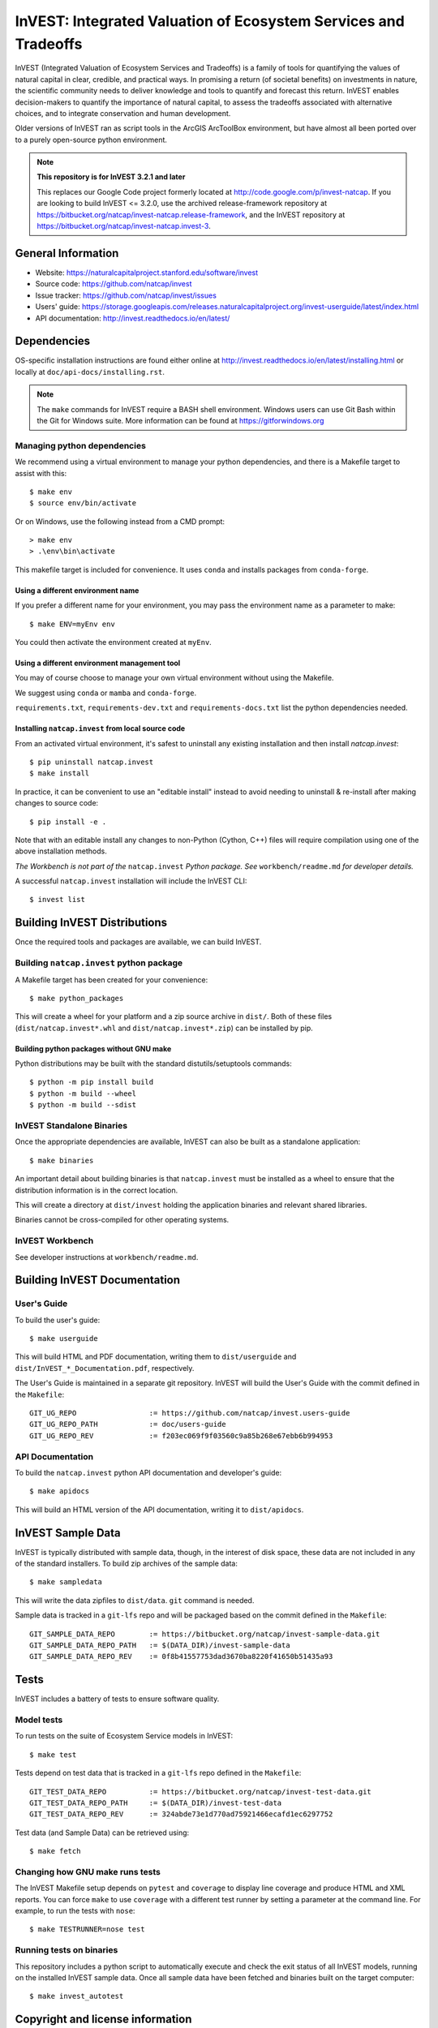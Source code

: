 InVEST: Integrated Valuation of Ecosystem Services and Tradeoffs
================================================================

InVEST (Integrated Valuation of Ecosystem Services and Tradeoffs) is a family
of tools for quantifying the values of natural capital in clear, credible, and
practical ways. In promising a return (of societal benefits) on investments in
nature, the scientific community needs to deliver knowledge and tools to
quantify and forecast this return. InVEST enables decision-makers to quantify
the importance of natural capital, to assess the tradeoffs associated with
alternative choices, and to integrate conservation and human development.

Older versions of InVEST ran as script tools in the ArcGIS ArcToolBox environment,
but have almost all been ported over to a purely open-source python environment.

.. note::
    **This repository is for InVEST 3.2.1 and later**

    This replaces our Google Code project formerly
    located at http://code.google.com/p/invest-natcap.  If you are looking to build
    InVEST <= 3.2.0, use the archived release-framework repository at
    https://bitbucket.org/natcap/invest-natcap.release-framework, and the InVEST repository
    at https://bitbucket.org/natcap/invest-natcap.invest-3.


General Information
-------------------

* Website: https://naturalcapitalproject.stanford.edu/software/invest
* Source code: https://github.com/natcap/invest
* Issue tracker: https://github.com/natcap/invest/issues
* Users' guide: https://storage.googleapis.com/releases.naturalcapitalproject.org/invest-userguide/latest/index.html
* API documentation: http://invest.readthedocs.io/en/latest/


Dependencies
------------

OS-specific installation instructions are found either online at
http://invest.readthedocs.io/en/latest/installing.html or locally at ``doc/api-docs/installing.rst``.

.. note::
    The ``make`` commands for InVEST require a BASH shell environment. Windows
    users can use Git Bash within the Git for Windows suite. More information
    can be found at https://gitforwindows.org

Managing python dependencies
++++++++++++++++++++++++++++
We recommend using a virtual environment to manage your python dependencies, and there is
a Makefile target to assist with this::

    $ make env
    $ source env/bin/activate

Or on Windows, use the following instead from a CMD prompt::

    > make env
    > .\env\bin\activate

This makefile target is included for convenience. It uses ``conda`` and installs packages from ``conda-forge``.

Using a different environment name
""""""""""""""""""""""""""""""""""
If you prefer a different name for your environment, you may pass the environment name as
a parameter to make::

    $ make ENV=myEnv env

You could then activate the environment created at ``myEnv``.


Using a different environment management tool
"""""""""""""""""""""""""""""""""""""""""""""
You may of course choose to manage your own virtual environment without using the Makefile.

We suggest using ``conda`` or ``mamba`` and ``conda-forge``.

``requirements.txt``, ``requirements-dev.txt`` and ``requirements-docs.txt`` list the python
dependencies needed.

Installing ``natcap.invest`` from local source code
"""""""""""""""""""""""""""""""""""""""""""""""""""
From an activated virtual environment, it's safest to uninstall any existing installation
and then install `natcap.invest`::

    $ pip uninstall natcap.invest
    $ make install

In practice, it can be convenient to use an "editable install" instead to avoid needing
to uninstall & re-install after making changes to source code::

   $ pip install -e .

Note that with an editable install any changes to non-Python (Cython, C++) files will
require compilation using one of the above installation methods.

*The Workbench is not part of the* ``natcap.invest`` *Python package. See*
``workbench/readme.md`` *for developer details.*

A successful ``natcap.invest`` installation will include the InVEST CLI::

    $ invest list

Building InVEST Distributions
-----------------------------

Once the required tools and packages are available, we can build InVEST.


Building ``natcap.invest`` python package
+++++++++++++++++++++++++++++++++++++++++

A Makefile target has been created for your convenience::

    $ make python_packages

This will create a wheel for your platform and a zip source archive in ``dist/``.
Both of these files (``dist/natcap.invest*.whl`` and ``dist/natcap.invest*.zip``)
can be installed by pip.

Building python packages without GNU make
"""""""""""""""""""""""""""""""""""""""""
Python distributions may be built with the standard distutils/setuptools commands::

    $ python -m pip install build
    $ python -m build --wheel
    $ python -m build --sdist

InVEST Standalone Binaries
++++++++++++++++++++++++++

Once the appropriate dependencies are available, InVEST can also be built as a
standalone application::

    $ make binaries

An important detail about building binaries is that ``natcap.invest`` must be
installed as a wheel to ensure that the distribution information is in the
correct location.

This will create a directory at ``dist/invest`` holding the application binaries
and relevant shared libraries.

Binaries cannot be cross-compiled for other operating systems.


InVEST Workbench
++++++++++++++++++++++++

See developer instructions at ``workbench/readme.md``.



Building InVEST Documentation
-----------------------------

User's Guide
++++++++++++

To build the user's guide::

    $ make userguide

This will build HTML and PDF documentation, writing them to ``dist/userguide``
and ``dist/InVEST_*_Documentation.pdf``, respectively.

The User's Guide is maintained in a separate git repository. InVEST will build
the User's Guide with the commit defined in the ``Makefile``::

   GIT_UG_REPO                 := https://github.com/natcap/invest.users-guide
   GIT_UG_REPO_PATH            := doc/users-guide
   GIT_UG_REPO_REV             := f203ec069f9f03560c9a85b268e67ebb6b994953


API Documentation
+++++++++++++++++

To build the ``natcap.invest`` python API documentation and developer's guide::

    $ make apidocs

This will build an HTML version of the API documentation, writing it to
``dist/apidocs``.


InVEST Sample Data
------------------

InVEST is typically distributed with sample data, though, in the interest of
disk space, these data are not included in any of the standard installers.  To
build zip archives of the sample data::

    $ make sampledata

This will write the data zipfiles to ``dist/data``. ``git`` command is needed.

Sample data is tracked in a ``git-lfs`` repo and will be packaged based on the commit
defined in the ``Makefile``::

   GIT_SAMPLE_DATA_REPO        := https://bitbucket.org/natcap/invest-sample-data.git
   GIT_SAMPLE_DATA_REPO_PATH   := $(DATA_DIR)/invest-sample-data
   GIT_SAMPLE_DATA_REPO_REV    := 0f8b41557753dad3670ba8220f41650b51435a93

Tests
-----

InVEST includes a battery of tests to ensure software quality.

Model tests
+++++++++++

To run tests on the suite of Ecosystem Service models in InVEST::

    $ make test

Tests depend on test data that is tracked in a ``git-lfs`` repo defined in the ``Makefile``::

   GIT_TEST_DATA_REPO          := https://bitbucket.org/natcap/invest-test-data.git
   GIT_TEST_DATA_REPO_PATH     := $(DATA_DIR)/invest-test-data
   GIT_TEST_DATA_REPO_REV      := 324abde73e1d770ad75921466ecafd1ec6297752

Test data (and Sample Data) can be retrieved using::

   $ make fetch


Changing how GNU make runs tests
++++++++++++++++++++++++++++++++

The InVEST Makefile setup depends on ``pytest`` and ``coverage`` to display
line coverage and produce HTML and XML reports.  You can force ``make`` to use
``coverage`` with a different test runner by setting a parameter at the
command line.  For example, to run the tests with ``nose``::

    $ make TESTRUNNER=nose test


Running tests on binaries
+++++++++++++++++++++++++++++++++++

This repository includes a python script to automatically
execute and check the exit status of all InVEST models, running on the
installed InVEST sample data. Once all sample data have been fetched
and binaries built on the target computer::

    $ make invest_autotest


Copyright and license information
---------------------------------

A file called ``LICENSE.txt`` should have accompanied this distribution.  If it
is missing, the license may be found on our project page,
https://github.com/natcap/invest
